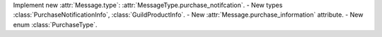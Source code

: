 Implement new :attr:`Message.type`: :attr:`MessageType.purchase_notifcation`.
- New types :class:`PurchaseNotificationInfo`, :class:`GuildProductInfo`.
- New :attr:`Message.purchase_information` attribute.
- New enum :class:`PurchaseType`.
